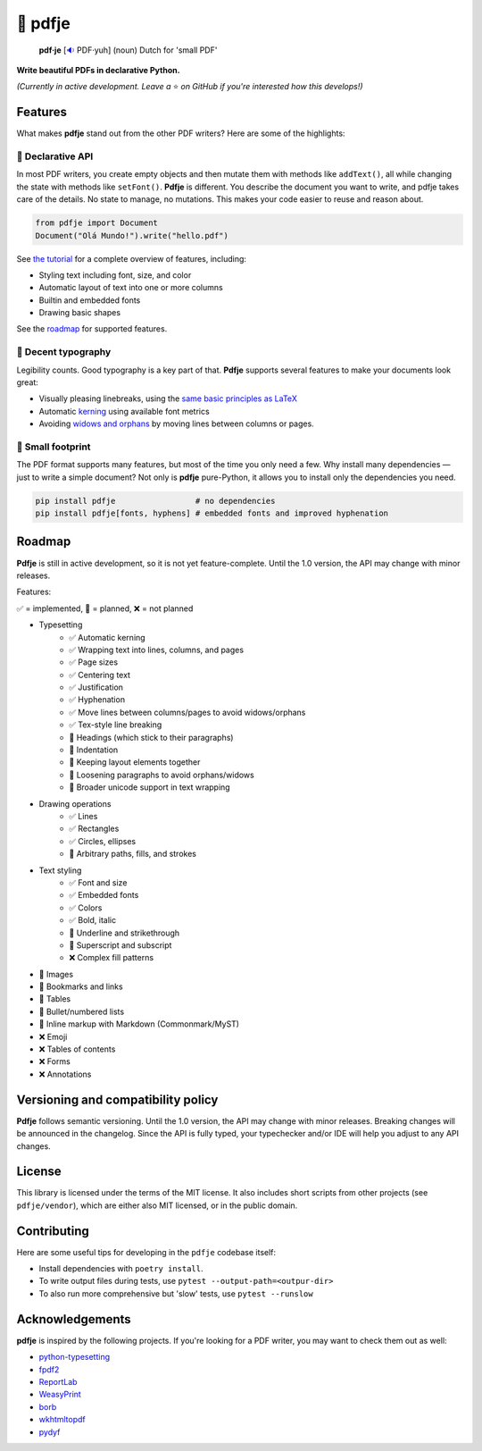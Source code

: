 🌷 pdfje
========

.. image:: https://img.shields.io/pypi/v/pdfje.svg?style=flat-square&color=blue
   :target: https://pypi.python.org/pypi/pdfje

.. image:: https://img.shields.io/pypi/pyversions/pdfje.svg?style=flat-square
   :target: https://pypi.python.org/pypi/pdfje

.. image:: https://img.shields.io/pypi/l/pdfje.svg?style=flat-square&color=blue
   :target: https://pypi.python.org/pypi/pdfje

.. image:: https://img.shields.io/badge/mypy-strict-forestgreen?style=flat-square
   :target: https://mypy.readthedocs.io/en/stable/command_line.html#cmdoption-mypy-strict

.. image:: https://img.shields.io/badge/coverage-99%25-forestgreen?style=flat-square
   :target: https://github.com/ariebovenberg/pdfje

.. image::  https://img.shields.io/github/actions/workflow/status/ariebovenberg/pdfje/tests.yml?branch=main&style=flat-square
   :target: https://github.com/ariebovenberg/pdfje

.. image:: https://img.shields.io/readthedocs/pdfje.svg?style=flat-square
   :target: http://pdfje.readthedocs.io/

..

  **pdf·je** [`🔉 <https://upload.wikimedia.org/wikipedia/commons/a/ac/Nl-pdf%27je.ogg>`_ PDF·yuh] (noun) Dutch for 'small PDF'

**Write beautiful PDFs in declarative Python.**

*(Currently in active development. Leave a* ⭐️ *on GitHub if you're interested how this develops!)*

Features
--------

What makes **pdfje** stand out from the other PDF writers? Here are some of the highlights:

🧩 Declarative API
~~~~~~~~~~~~~~~~~~

In most PDF writers, you create empty objects and
then mutate them with methods like ``addText()``,
all while changing the state with methods like ``setFont()``.
**Pdfje** is different. You describe the document you want to write,
and pdfje takes care of the details. No state to manage, no mutations.
This makes your code easier to reuse and reason about.

.. code-block:: python

  from pdfje import Document
  Document("Olá Mundo!").write("hello.pdf")

See `the tutorial <https://pdfje.rtfd.io/en/latest/tutorial.html>`_
for a complete overview of features, including:

- Styling text including font, size, and color
- Automatic layout of text into one or more columns
- Builtin and embedded fonts
- Drawing basic shapes

See the roadmap_ for supported features.

📖 Decent typography
~~~~~~~~~~~~~~~~~~~~

Legibility counts. Good typography is a key part of that.
**Pdfje** supports several features to make your documents look great:

- Visually pleasing linebreaks, using the `same basic principles as LaTeX <https://en.wikipedia.org/wiki/Line_wrap_and_word_wrap#Knuth's_algorithm>`_
- Automatic `kerning <https://en.wikipedia.org/wiki/Kerning>`_ using available font metrics
- Avoiding `widows and orphans <https://en.wikipedia.org/wiki/Widows_and_orphans>`_ by moving
  lines between columns or pages.

.. image:: https://github.com/ariebovenberg/pdfje/raw/main/sample.png
   :alt: Sample document with two columns of text

🎈 Small footprint
~~~~~~~~~~~~~~~~~~

The PDF format supports many features, but most of the time you only need a few.
Why install many dependencies — just to write a simple document?
Not only is **pdfje** pure-Python, it allows you to
install only the dependencies you need.

.. code-block:: bash

  pip install pdfje                 # no dependencies
  pip install pdfje[fonts, hyphens] # embedded fonts and improved hyphenation

.. _roadmap:

Roadmap
-------

**Pdfje** is still in active development,
so it is not yet feature-complete.
Until the 1.0 version, the API may change with minor releases.

Features:

✅ = implemented, 🚧 = planned, ❌ = not planned

- Typesetting
    - ✅ Automatic kerning
    - ✅ Wrapping text into lines, columns, and pages
    - ✅ Page sizes
    - ✅ Centering text
    - ✅ Justification
    - ✅ Hyphenation
    - ✅ Move lines between columns/pages to avoid widows/orphans
    - ✅ Tex-style line breaking
    - 🚧 Headings (which stick to their paragraphs)
    - 🚧 Indentation
    - 🚧 Keeping layout elements together
    - 🚧 Loosening paragraphs to avoid orphans/widows
    - 🚧 Broader unicode support in text wrapping
- Drawing operations
    - ✅ Lines
    - ✅ Rectangles
    - ✅ Circles, ellipses
    - 🚧 Arbitrary paths, fills, and strokes
- Text styling
    - ✅ Font and size
    - ✅ Embedded fonts
    - ✅ Colors
    - ✅ Bold, italic
    - 🚧 Underline and strikethrough
    - 🚧 Superscript and subscript
    - ❌ Complex fill patterns
- 🚧 Images
- 🚧 Bookmarks and links
- 🚧 Tables
- 🚧 Bullet/numbered lists
- 🚧 Inline markup with Markdown (Commonmark/MyST)
- ❌ Emoji
- ❌ Tables of contents
- ❌ Forms
- ❌ Annotations

Versioning and compatibility policy
-----------------------------------

**Pdfje** follows semantic versioning.
Until the 1.0 version, the API may change with minor releases.
Breaking changes will be announced in the changelog.
Since the API is fully typed, your typechecker and/or IDE
will help you adjust to any API changes.

License
-------

This library is licensed under the terms of the MIT license.
It also includes short scripts from other projects (see ``pdfje/vendor``),
which are either also MIT licensed, or in the public domain.

Contributing
------------

Here are some useful tips for developing in the ``pdfje`` codebase itself:

- Install dependencies with ``poetry install``.
- To write output files during tests, use ``pytest --output-path=<outpur-dir>``
- To also run more comprehensive but 'slow' tests, use ``pytest --runslow``

Acknowledgements
----------------

**pdfje** is inspired by the following projects.
If you're looking for a PDF writer, you may want to check them out as well:

- `python-typesetting <https://github.com/brandon-rhodes/python-typesetting>`_
- `fpdf2 <https://pyfpdf.github.io/fpdf2/index.html>`_
- `ReportLab <https://www.reportlab.com/>`_
- `WeasyPrint <https://weasyprint.org/>`_
- `borb <httpsL//github.com/jorisschellekens/borb/>`_
- `wkhtmltopdf <https://wkhtmltopdf.org/>`_
- `pydyf <https://github.com/CourtBouillon/pydyf>`_
